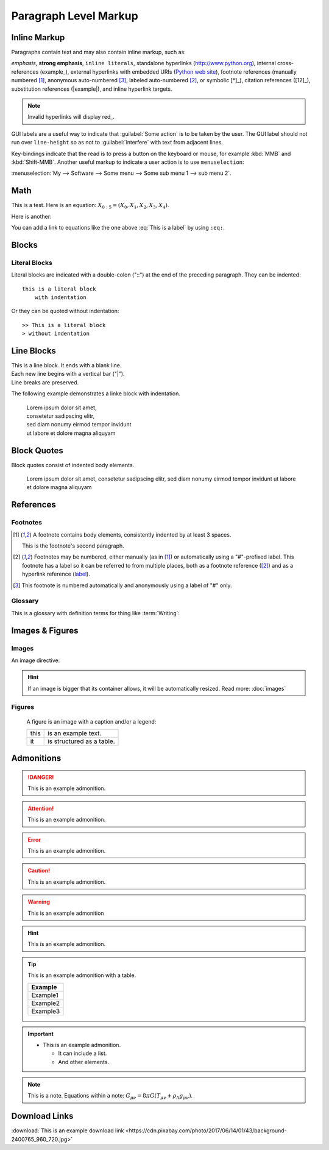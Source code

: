 Paragraph Level Markup
======================

Inline Markup
-------------

Paragraphs contain text and may also contain inline markup, such as:

*emphasis*, **strong emphasis**, ``inline literals``,
standalone hyperlinks (http://www.python.org), internal cross-references (example_),
external hyperlinks with embedded URIs (`Python web site <http://www.python.org>`__), footnote references
(manually numbered [1]_, anonymous auto-numbered [#]_, labeled auto-numbered [#label]_, or symbolic [*]_),
citation references ([12]_), substitution references (|example|), and _`inline hyperlink targets`.

.. Note:: Invalid hyperlinks will display red_.

GUI labels are a useful way to indicate that :guilabel:`Some action` is to be taken by the user.
The GUI label should not run over ``line-height`` so as not to :guilabel:`interfere` with text from adjacent lines.

Key-bindings indicate that the read is to press a button on the keyboard or mouse,
for example :kbd:`MMB` and :kbd:`Shift-MMB`. Another useful markup to indicate a user action
is to use ``menuselection``:

:menuselection:`My --> Software --> Some menu --> Some sub menu 1 --> sub menu 2`.


Math
----

This is a test. Here is an equation:
:math:`X_{0:5} = (X_0, X_1, X_2, X_3, X_4)`.

Here is another:

.. math::
    :label: This is a label

    \nabla^2 f =
    \frac{1}{r^2} \frac{\partial}{\partial r}
    \left( r^2 \frac{\partial f}{\partial r} \right) +
    \frac{1}{r^2 \sin \theta} \frac{\partial f}{\partial \theta}
    \left( \sin \theta \, \frac{\partial f}{\partial \theta} \right) +
    \frac{1}{r^2 \sin^2\theta} \frac{\partial^2 f}{\partial \phi^2}

You can add a link to equations like the one above :eq:`This is a label` by using ``:eq:``.

Blocks
------

Literal Blocks
~~~~~~~~~~~~~~

Literal blocks are indicated with a double-colon ("::") at the end of
the preceding paragraph.  They can be indented::

    this is a literal block
        with indentation

Or they can be quoted without indentation::

>> This is a literal block
> without indentation


Line Blocks
-----------

| This is a line block.  It ends with a blank line.
| Each new line begins with a vertical bar ("|").
| Line breaks are preserved.

The following example demonstrates a linke block with indentation.

    | Lorem ipsum dolor sit amet,
    | consetetur sadipscing elitr,
    | sed diam nonumy eirmod tempor invidunt
    | ut labore et dolore magna aliquyam


Block Quotes
------------

Block quotes consist of indented body elements.

    Lorem ipsum dolor sit amet,
    consetetur sadipscing elitr,
    sed diam nonumy eirmod tempor invidunt
    ut labore et dolore magna aliquyam


References
----------

Footnotes
~~~~~~~~~

.. [1] A footnote contains body elements, consistently indented by at
   least 3 spaces.

   This is the footnote's second paragraph.

.. [#label] Footnotes may be numbered, either manually (as in [1]_) or
   automatically using a "#"-prefixed label.  This footnote has a
   label so it can be referred to from multiple places, both as a
   footnote reference ([#label]_) and as a hyperlink reference
   (label_).

.. [#] This footnote is numbered automatically and anonymously using a
   label of "#" only.


Glossary
~~~~~~~~

This is a glossary with definition terms for thing like :term:`Writing`:

.. glossary::

  Documentation
     Provides users with the knowledge they need to use something.

  Reading
     The process of taking information into ones mind through the use of eyes.

  Writing
     The process of putting thoughts into a medium for other people to :term:`read <Reading>`.


Images & Figures
----------------

Images
~~~~~~

An image directive:

.. image:: https://cdn.pixabay.com/photo/2016/02/19/11/33/background-1209772_960_720.jpg

.. Hint:: If an image is bigger that its container allows, it will be automatically resized.
         Read more: :doc:`images`

Figures
~~~~~~~

.. figure:: https://cdn.pixabay.com/photo/2017/06/14/01/43/background-2400765_960_720.jpg
   :alt: reStructuredText, the markup syntax

   A figure is an image with a caption and/or a legend:

   +------------+-----------------------------------------------+
   | this       | is an example text.                           |
   +------------+-----------------------------------------------+
   | it         | is structured as a table.                     |
   +------------+-----------------------------------------------+


Admonitions
-----------

.. DANGER:: This is an example admonition.

.. Attention:: This is an example admonition.

.. Error:: This is an example admonition.

.. Caution:: This is an example admonition.

.. WARNING:: This is an example admonition

.. Hint:: This is an example admonition.

.. Tip:: This is an example admonition with a table.

    +---------+
    | Example |
    +=========+
    | Example1|
    +---------+
    | Example2|
    +---------+
    | Example3|
    +---------+

.. Important::
   - This is an example admonition.

     - It can include a list.
     - And other elements.

.. Note:: This is a note.
   Equations within a note:
   :math:`G_{\mu\nu} = 8 \pi G (T_{\mu\nu}  + \rho_\Lambda g_{\mu\nu})`.

.. admonition:: This is a custom admonition.
    Its default color is gray.


Download Links
--------------

:download:`This is an example download link <https://cdn.pixabay.com/photo/2017/06/14/01/43/background-2400765_960_720.jpg>`
